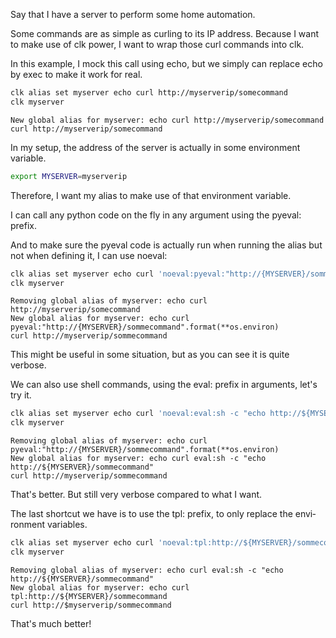 :PROPERTIES:
:ID:       3a3f2856-a1c4-4be6-9521-00a39e0f728d
:END:
#+language: en
#+EXPORT_FILE_NAME: ./controlling_a_server_using_an_environment_variable.md

#+CALL: ../../lp.org:check-result()

#+name: init
#+BEGIN_SRC bash :results none :exports none :session 3a3f2856-a1c4-4be6-9521-00a39e0f728d
  . ./sandboxing.sh
#+END_SRC

Say that I have a server to perform some home automation.

Some commands are as simple as curling to its IP address. Because I want to make
use of clk power, I want to wrap those curl commands into clk.

In this example, I mock this call using echo, but we simply can replace echo by
exec to make it work for real.

#+NAME: curl
#+BEGIN_SRC bash :results verbatim :exports both :session 3a3f2856-a1c4-4be6-9521-00a39e0f728d :cache yes
clk alias set myserver echo curl http://myserverip/somecommand
clk myserver
#+END_SRC

#+RESULTS[deb8dc21122d8013253690a6452219f42a38fb8b]: curl
: New global alias for myserver: echo curl http://myserverip/somecommand
: curl http://myserverip/somecommand

In my setup, the address of the server is actually in some environment variable.

#+NAME: envvariable
#+BEGIN_SRC bash :results none :exports code :session 3a3f2856-a1c4-4be6-9521-00a39e0f728d
export MYSERVER=myserverip
#+END_SRC

Therefore, I want my alias to make use of that environment variable.

I can call any python code on the fly in any argument using the pyeval: prefix.

And to make sure the pyeval code is actually run when running the alias but not
when defining it, I can use noeval:

#+NAME: withpyeval
#+BEGIN_SRC bash :results verbatim :exports both :session 3a3f2856-a1c4-4be6-9521-00a39e0f728d :cache yes
clk alias set myserver echo curl 'noeval:pyeval:"http://{MYSERVER}/sommecommand".format(**os.environ)'
clk myserver
#+END_SRC

#+RESULTS[fb7d9a56c93eb67a40bc4a6c33e8e5afd828bf8d]: withpyeval
: Removing global alias of myserver: echo curl http://myserverip/somecommand
: New global alias for myserver: echo curl pyeval:"http://{MYSERVER}/sommecommand".format(**os.environ)
: curl http://myserverip/sommecommand

This might be useful in some situation, but as you can see it is quite verbose.

We can also use shell commands, using the eval: prefix in arguments, let's try
it.

#+NAME: witheval
#+BEGIN_SRC bash :results verbatim :exports both :session 3a3f2856-a1c4-4be6-9521-00a39e0f728d :cache yes
clk alias set myserver echo curl 'noeval:eval:sh -c "echo http://${MYSERVER}/sommecommand"'
clk myserver
#+END_SRC

#+RESULTS[0ec604238a04951a9d54de506f036e19657e96d1]: witheval
: Removing global alias of myserver: echo curl pyeval:"http://{MYSERVER}/sommecommand".format(**os.environ)
: New global alias for myserver: echo curl eval:sh -c "echo http://${MYSERVER}/sommecommand"
: curl http://myserverip/sommecommand

That's better. But still very verbose compared to what I want.

The last shortcut we have is to use the tpl: prefix, to only replace the environment variables.

#+NAME: withtpl
#+BEGIN_SRC bash :results verbatim :exports both :session 3a3f2856-a1c4-4be6-9521-00a39e0f728d :cache yes
clk alias set myserver echo curl 'noeval:tpl:http://${MYSERVER}/sommecommand'
clk myserver
#+END_SRC

#+RESULTS[05e7253effbd63c20011504b77d8038003e7be10]: withtpl
: Removing global alias of myserver: echo curl eval:sh -c "echo http://${MYSERVER}/sommecommand"
: New global alias for myserver: echo curl tpl:http://${MYSERVER}/sommecommand
: curl http://$myserverip/sommecommand

That's much better!

#+NAME: run
#+BEGIN_SRC bash :results none :exports none :tangle ../../tests/use_cases/controlling_a_server_using_an_environment_variable.sh :noweb yes :shebang "#!/bin/bash -eu"
<<init>>

check-result(curl)

<<envvariable>>

check-result(withpyeval)

check-result(witheval)

check-result(withtpl)

#+END_SRC
